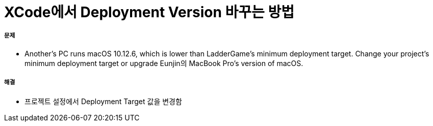 = XCode에서 Deployment Version 바꾸는 방법

===== 문제
* Another's PC runs macOS 10.12.6, which is lower than LadderGame’s minimum deployment target. Change your project’s minimum deployment target or upgrade Eunjin의 MacBook Pro’s version of macOS.

===== 해결
* 프로젝트 설정에서 Deployment Target 값을 변경함